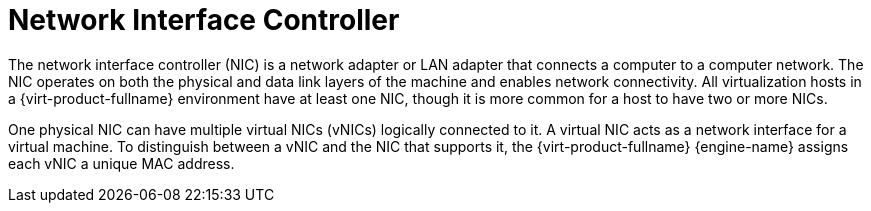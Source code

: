 :_content-type: CONCEPT
[id="Network_Interface_Controller_NIC"]
= Network Interface Controller

The network interface controller (NIC) is a network adapter or LAN adapter that connects a computer to a computer network. The NIC operates on both the physical and data link layers of the machine and enables network connectivity. All virtualization hosts in a {virt-product-fullname} environment have at least one NIC, though it is more common for a host to have two or more NICs.

One physical NIC can have multiple virtual NICs (vNICs) logically connected to it. A virtual NIC acts as a network interface for a virtual machine. To distinguish between a vNIC and the NIC that supports it, the {virt-product-fullname} {engine-name} assigns each vNIC a unique MAC address.
